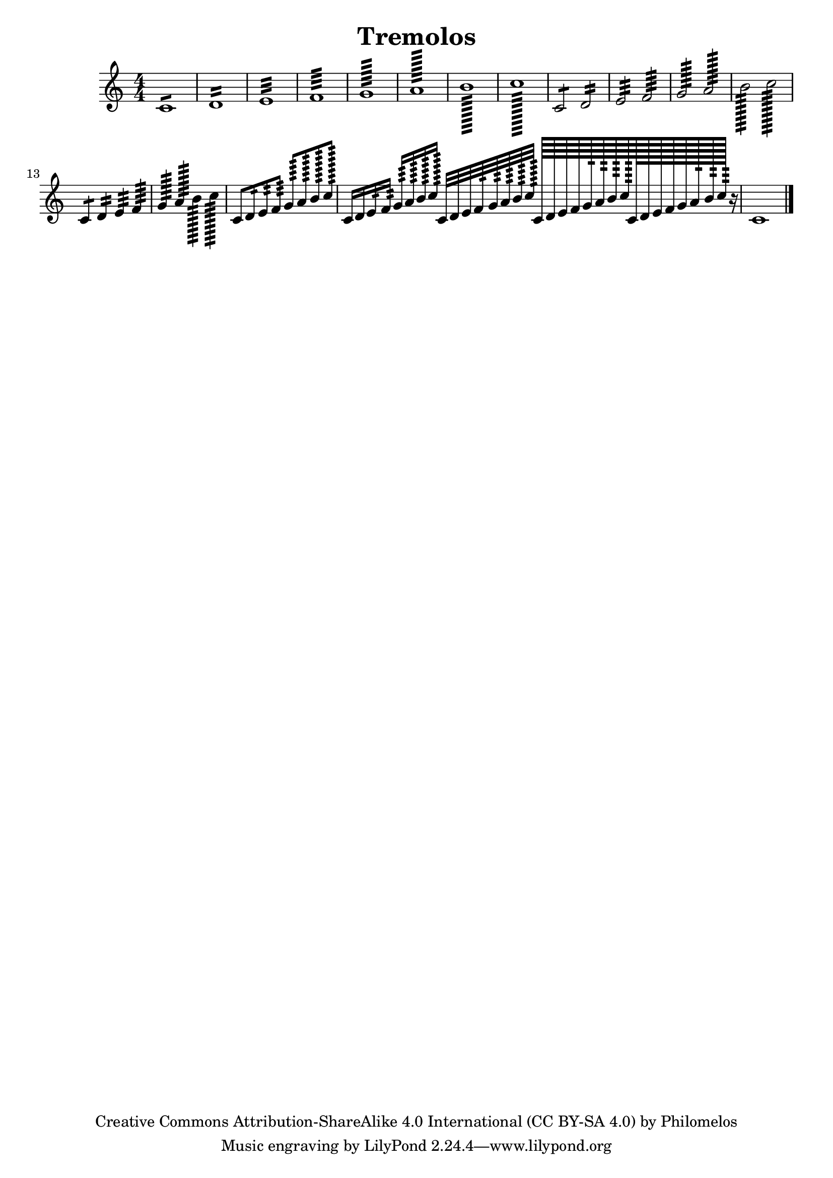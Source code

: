 
\version "2.19.15"
% automatically converted by musicxml2ly from tremolo.xml

\header {
    texidoc = "Description: http://www.musicxml.com/UserManuals/MusicXML/Content/EL-MusicXML-tremolo.htm"
    copyright = "Creative Commons Attribution-ShareAlike 4.0 International (CC BY-SA 4.0) by Philomelos"
    title = Tremolos
    }

PartPOneVoiceOne =  {
    \clef "treble" \key c \major \numericTimeSignature\time 4/4 
    c'1 :8 | % 2
    d'1 :16 | % 3
    e'1 :32 | % 4
    f'1 :64 | % 5
    g'1 :128 | % 6
    a'1 :256 | % 7
    b'1 :512 | % 8
    c''1 :1024 | % 9
    c'2 :8 d'2 :16 | %\barNumberCheck #10
    e'2 :32 f'2 :64 | % 11
    g'2 :128 a'2 :256 | % 12
    b'2 :512 c''2 :1024 | % 13
    c'4 :8 d'4 :16 e'4 :32 f'4 :64 | % 14
    g'4 :128 a'4 :256 b'4 :512 c''4 :1024 | % 15
    c'8 :8 d'8 :16 e'8 :32 f'8 :64 g'8 :128 a'8 :256 b'8 :512 c''8 :1024
    | % 16
    c'16 :8 d'16 :16 e'16 :32 f'16 :64 g'16 :128 a'16 :256 b'16 :512 c''16
    :1024 c'32 :8 d'32 :16 e'32 :32 f'32 :64 g'32 :128 a'32 :256 b'32
    :512 c''32 :1024 
    c'64 :8 d'64 :16 e'64 :32 f'64 :64 g'64 :128 a'64
    :256 b'64 :512 c''64 :1024 
     c'128 :8 d'128 :16 e'128 :32 f'128 :64 g'128
    :128 a'128 :256 b'128 :512 c''128 :1024 r16 
    c'1 :4 \bar "|."
    }


% The score definition
\score {
    <<
        \new Staff <<
            \context Staff << 
                \context Voice = "PartPOneVoiceOne" { \PartPOneVoiceOne }
                >>
            >>
        
        >>
    \layout {}
    % To create MIDI output, uncomment the following line:
    %  \midi {}
    }

